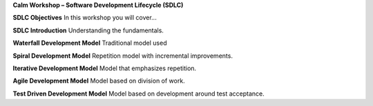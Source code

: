 **Calm Workshop – Software Development Lifecycle (SDLC)**

**SDLC Objectives**
In this workshop you will cover...

**SDLC Introduction**
Understanding the fundamentals.

**Waterfall Development Model**
Traditional model used

**Spiral Development Model**
Repetition model with incremental improvements.

**Iterative Development Model**
Model that emphasizes repetition.

**Agile Development Model**
Model based on division of work.

**Test Driven Development Model**
Model based on development around test acceptance.
